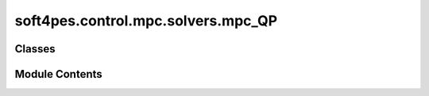 soft4pes.control.mpc.solvers.mpc_QP
===================================

.. py:module:: soft4pes.control.mpc.solvers.mpc_QP

.. autoapi-nested-parse::

   This module contains the class MpcQP, which is used to solve the MPC problem using a quadratic
   program (QP) solver.

   The formulation of the control problem and the QP matrices are based on "M. Rossi, P. Karamanakos,
   and F. Castelli-Dezza, “An indirect model predictive control method for grid-connected three-level
   neutral point clamped converters with LCL filters,” IEEE Trans. Ind. Applicat., vol. 58, no. 3, pp.
   3750-3768, May/Jun. 2022". Note, that contrary to the reference, the grid voltage is modelled as a
   disturbance. Moreover, the same states do not have to be both controlled (i.e., be output variables)
   and constrained.

   The QP is solved using the qpsolvers package and the solver 'DAQP', licensed under the MIT
   license.

   ..
       !! processed by numpydoc !!


Classes
-------

.. autoapisummary::

   soft4pes.control.mpc.solvers.mpc_QP.IndirectMpcQP


Module Contents
---------------

.. py:class:: IndirectMpcQP

   
   Problem formulation and QP solver for indirect MPC.

   .. attribute:: QP_matrices

      Namespace containing the matrices used in the QP problem.

      :type: SimpleNamespace















   ..
       !! processed by numpydoc !!

   .. py:method:: __call__(sys, ctr, y_ref)

      
      Formulate and solve the MPC QP.

      :param sys: System model.
      :type sys: system object
      :param ctr: Controller object.
      :type ctr: controller object
      :param y_ref: Reference vector [p.u.].
      :type y_ref: ndarray of floats

      :returns: **uk_abc** -- The three-phase modulating signal.
      :rtype: 1 x 3 ndarray of floats















      ..
          !! processed by numpydoc !!



